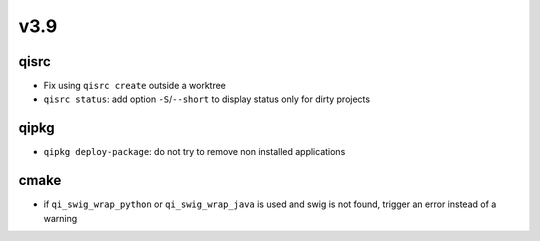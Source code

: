 v3.9
====

qisrc
-----

* Fix using ``qisrc create`` outside a worktree
* ``qisrc status``: add option ``-S``/``--short`` to display status only for
  dirty projects

qipkg
-----

* ``qipkg deploy-package``: do not try to remove non installed applications

cmake
-----

* if ``qi_swig_wrap_python`` or ``qi_swig_wrap_java`` is used and swig is not
  found, trigger an error instead of a warning
